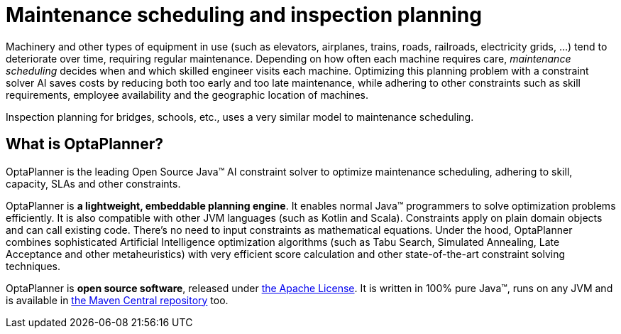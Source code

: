= Maintenance scheduling and inspection planning
:jbake-type: useCaseBase
:jbake-description: Use OptaPlanner (Java™, open source) to optimize maintenance scheduling, adhering to skill, capacity, SLAs and other constraints.
:jbake-priority: 1.0
:jbake-related_tag: maintenance scheduling
:jbake-featured_youtube_id: dqTrjkVxoPI
:jbake-featured_quickstart_github_url: https://github.com/kiegroup/optaplanner-quickstarts/tree/stable/use-cases/maintenance-scheduling#readme

Machinery and other types of equipment in use (such as elevators, airplanes, trains, roads, railroads, electricity grids, ...)
tend to deteriorate over time, requiring regular maintenance.
Depending on how often each machine requires care,
_maintenance scheduling_ decides when and which skilled engineer visits each machine.
Optimizing this planning problem with a constraint solver AI saves costs
by reducing both too early and too late maintenance,
while adhering to other constraints such as skill requirements, employee availability
and the geographic location of machines.

Inspection planning for bridges, schools, etc., uses a very similar model to maintenance scheduling.

// TODO Maintenance scheduling value proposition image

== What is OptaPlanner?

OptaPlanner is the leading Open Source Java™ AI constraint solver
to optimize maintenance scheduling,
adhering to skill, capacity, SLAs and other constraints.

OptaPlanner is *a lightweight, embeddable planning engine*.
It enables normal Java™ programmers to solve optimization problems efficiently.
It is also compatible with other JVM languages (such as Kotlin and Scala).
Constraints apply on plain domain objects and can call existing code.
There's no need to input constraints as mathematical equations.
Under the hood, OptaPlanner combines sophisticated Artificial Intelligence optimization algorithms
(such as Tabu Search, Simulated Annealing, Late Acceptance and other metaheuristics)
with very efficient score calculation and other state-of-the-art constraint solving techniques.

OptaPlanner is *open source software*, released under link:../../code/license.html[the Apache License].
It is written in 100% pure Java™, runs on any JVM and is available in link:../../download/download.html[the Maven Central repository] too.
